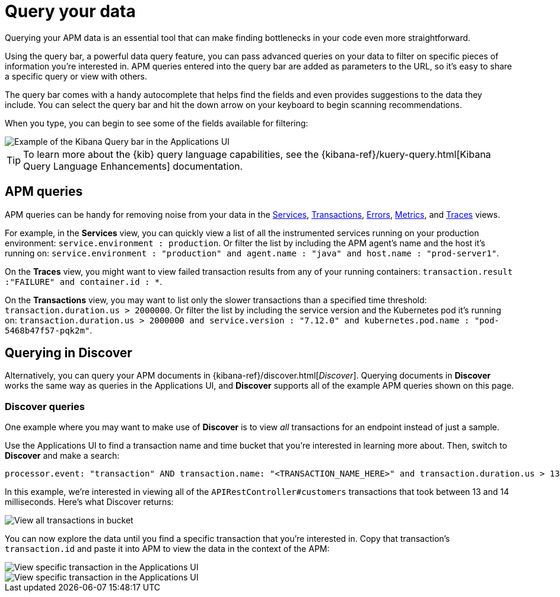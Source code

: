 [[observability-apm-query-your-data]]
= Query your data

// :keywords: serverless, observability, how-to

Querying your APM data is an essential tool that can make finding bottlenecks in your code even more straightforward.

Using the query bar, a powerful data query feature, you can pass advanced queries on your data
to filter on specific pieces of information you’re interested in.
APM queries entered into the query bar are added as parameters to the URL, so it’s easy to share a specific query or view with others.

The query bar comes with a handy autocomplete that helps find the fields and even provides suggestions to the data they include.
You can select the query bar and hit the down arrow on your keyboard to begin scanning recommendations.

When you type, you can begin to see some of the fields available for filtering:

[role="screenshot"]
image::images/advanced-queries/apm-query-bar.png[Example of the Kibana Query bar in the Applications UI]

[TIP]
====
To learn more about the {kib} query language capabilities, see the {kibana-ref}/kuery-query.html[Kibana Query Language Enhancements] documentation.
====

[discrete]
[[observability-apm-query-your-data-apm-queries]]
== APM queries

APM queries can be handy for removing noise from your data in the <<observability-apm-services,Services>>, <<observability-apm-transactions,Transactions>>,
<<observability-apm-errors,Errors>>, <<observability-apm-metrics,Metrics>>, and <<observability-apm-traces,Traces>> views.

For example, in the **Services** view, you can quickly view a list of all the instrumented services running on your production
environment: `service.environment : production`. Or filter the list by including the APM agent's name and the host it’s running on:
`service.environment : "production" and agent.name : "java" and host.name : "prod-server1"`.

On the **Traces** view, you might want to view failed transaction results from any of your running containers:
`transaction.result :"FAILURE" and container.id : *`.

On the **Transactions** view, you may want to list only the slower transactions than a specified time threshold: `transaction.duration.us > 2000000`.
Or filter the list by including the service version and the Kubernetes pod it's running on:
`transaction.duration.us > 2000000 and service.version : "7.12.0" and kubernetes.pod.name : "pod-5468b47f57-pqk2m"`.

[discrete]
[[observability-apm-query-your-data-querying-in-discover]]
== Querying in Discover

Alternatively, you can query your APM documents in {kibana-ref}/discover.html[_Discover_].
Querying documents in **Discover** works the same way as queries in the Applications UI,
and **Discover** supports all of the example APM queries shown on this page.

[discrete]
[[observability-apm-query-your-data-discover-queries]]
=== Discover queries

One example where you may want to make use of **Discover**
is to view  _all_ transactions for an endpoint instead of just a sample.

Use the Applications UI to find a transaction name and time bucket that you're interested in learning more about.
Then, switch to **Discover** and make a search:

[source,shell]
----
processor.event: "transaction" AND transaction.name: "<TRANSACTION_NAME_HERE>" and transaction.duration.us > 13000 and transaction.duration.us < 14000
----

In this example, we're interested in viewing all of the `APIRestController#customers` transactions
that took between 13 and 14 milliseconds. Here's what Discover returns:

[role="screenshot"]
image::images/advanced-queries/advanced-discover.png[View all transactions in bucket]

You can now explore the data until you find a specific transaction that you're interested in.
Copy that transaction's `transaction.id` and paste it into APM to view the data in the context of the APM:

[role="screenshot"]
image::images/advanced-queries/specific-transaction-search.png[View specific transaction in the Applications UI]

[role="screenshot"]
image::images/advanced-queries/specific-transaction.png[View specific transaction in the Applications UI]
